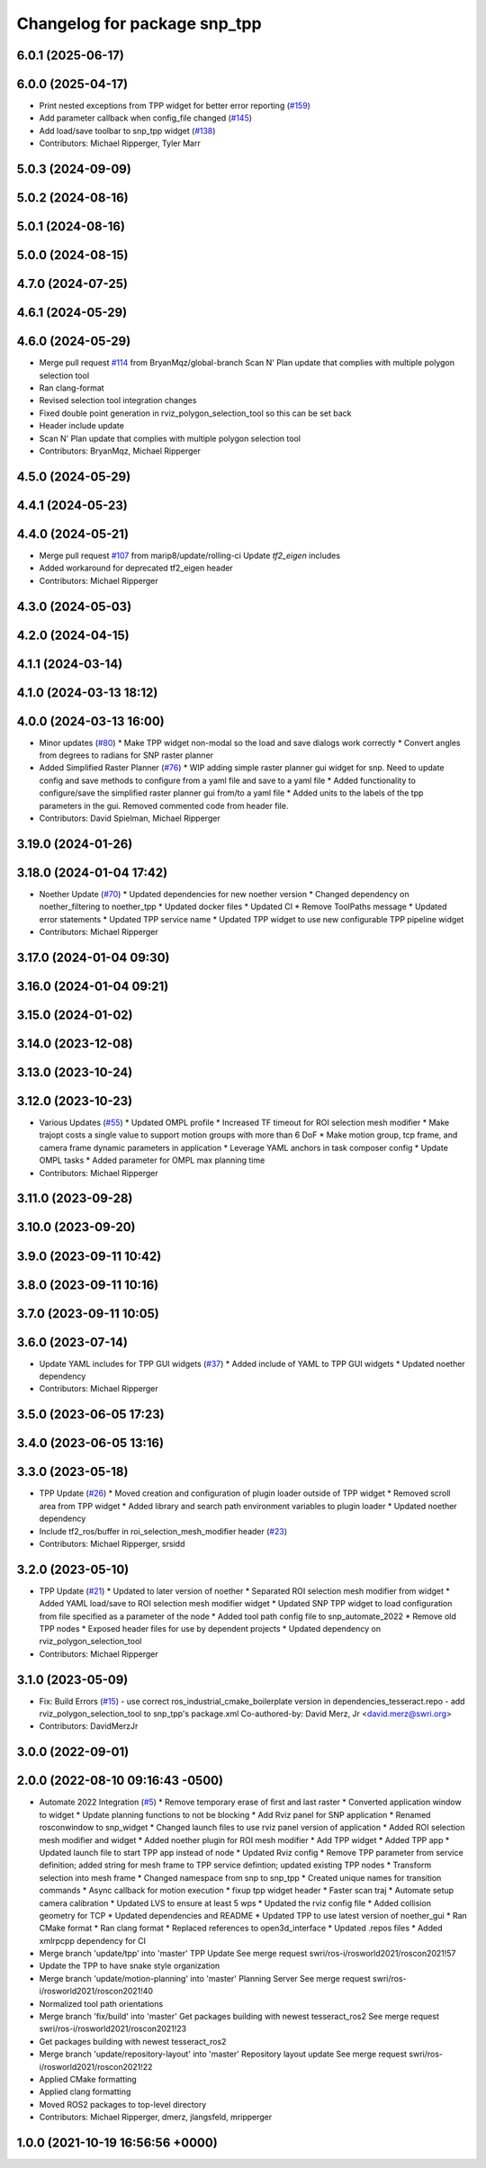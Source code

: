 ^^^^^^^^^^^^^^^^^^^^^^^^^^^^^
Changelog for package snp_tpp
^^^^^^^^^^^^^^^^^^^^^^^^^^^^^

6.0.1 (2025-06-17)
------------------

6.0.0 (2025-04-17)
------------------
* Print nested exceptions from TPP widget for better error reporting (`#159 <https://github.com/marip8/scan_n_plan_workshop/issues/159>`_)
* Add parameter callback when config_file changed (`#145 <https://github.com/marip8/scan_n_plan_workshop/issues/145>`_)
* Add load/save toolbar to snp_tpp widget (`#138 <https://github.com/marip8/scan_n_plan_workshop/issues/138>`_)
* Contributors: Michael Ripperger, Tyler Marr

5.0.3 (2024-09-09)
------------------

5.0.2 (2024-08-16)
------------------

5.0.1 (2024-08-16)
------------------

5.0.0 (2024-08-15)
------------------

4.7.0 (2024-07-25)
------------------

4.6.1 (2024-05-29)
------------------

4.6.0 (2024-05-29)
------------------
* Merge pull request `#114 <https://github.com/marip8/scan_n_plan_workshop/issues/114>`_ from BryanMqz/global-branch
  Scan N' Plan update that complies with multiple polygon selection tool
* Ran clang-format
* Revised selection tool integration changes
* Fixed double point generation in rviz_polygon_selection_tool so this can be set back
* Header include update
* Scan N' Plan update that complies with multiple polygon selection tool
* Contributors: BryanMqz, Michael Ripperger

4.5.0 (2024-05-29)
------------------

4.4.1 (2024-05-23)
------------------

4.4.0 (2024-05-21)
------------------
* Merge pull request `#107 <https://github.com/marip8/scan_n_plan_workshop/issues/107>`_ from marip8/update/rolling-ci
  Update `tf2_eigen` includes
* Added workaround for deprecated tf2_eigen header
* Contributors: Michael Ripperger

4.3.0 (2024-05-03)
------------------

4.2.0 (2024-04-15)
------------------

4.1.1 (2024-03-14)
------------------

4.1.0 (2024-03-13 18:12)
------------------------

4.0.0 (2024-03-13 16:00)
------------------------
* Minor updates (`#80 <https://github.com/marip8/scan_n_plan_workshop/issues/80>`_)
  * Make TPP widget non-modal so the load and save dialogs work correctly
  * Convert angles from degrees to radians for SNP raster planner
* Added Simplified Raster Planner  (`#76 <https://github.com/marip8/scan_n_plan_workshop/issues/76>`_)
  * WIP adding simple raster planner gui widget for snp. Need to update config and save methods to configure from a yaml file and save to a yaml file
  * Added functionality to configure/save the simplified raster planner gui from/to a yaml file
  * Added units to the labels of the tpp parameters in the gui. Removed commented code from header file.
* Contributors: David Spielman, Michael Ripperger

3.19.0 (2024-01-26)
-------------------

3.18.0 (2024-01-04 17:42)
-------------------------
* Noether Update (`#70 <https://github.com/marip8/scan_n_plan_workshop/issues/70>`_)
  * Updated dependencies for new noether version
  * Changed dependency on noether_filtering to noether_tpp
  * Updated docker files
  * Updated CI
  * Remove ToolPaths message
  * Updated error statements
  * Updated TPP service name
  * Updated TPP widget to use new configurable TPP pipeline widget
* Contributors: Michael Ripperger

3.17.0 (2024-01-04 09:30)
-------------------------

3.16.0 (2024-01-04 09:21)
-------------------------

3.15.0 (2024-01-02)
-------------------

3.14.0 (2023-12-08)
-------------------

3.13.0 (2023-10-24)
-------------------

3.12.0 (2023-10-23)
-------------------
* Various Updates (`#55 <https://github.com/marip8/scan_n_plan_workshop/issues/55>`_)
  * Updated OMPL profile
  * Increased TF timeout for ROI selection mesh modifier
  * Make trajopt costs a single value to support motion groups with more than 6 DoF
  * Make motion group, tcp frame, and camera frame dynamic parameters in application
  * Leverage YAML anchors in task composer config
  * Update OMPL tasks
  * Added parameter for OMPL max planning time
* Contributors: Michael Ripperger

3.11.0 (2023-09-28)
-------------------

3.10.0 (2023-09-20)
-------------------

3.9.0 (2023-09-11 10:42)
------------------------

3.8.0 (2023-09-11 10:16)
------------------------

3.7.0 (2023-09-11 10:05)
------------------------

3.6.0 (2023-07-14)
------------------
* Update YAML includes for TPP GUI widgets (`#37 <https://github.com/marip8/scan_n_plan_workshop/issues/37>`_)
  * Added include of YAML to TPP GUI widgets
  * Updated noether dependency
* Contributors: Michael Ripperger

3.5.0 (2023-06-05 17:23)
------------------------

3.4.0 (2023-06-05 13:16)
------------------------

3.3.0 (2023-05-18)
------------------
* TPP Update (`#26 <https://github.com/marip8/scan_n_plan_workshop/issues/26>`_)
  * Moved creation and configuration of plugin loader outside of TPP widget
  * Removed scroll area from TPP widget
  * Added library and search path environment variables to plugin loader
  * Updated noether dependency
* Include tf2_ros/buffer in roi_selection_mesh_modifier header (`#23 <https://github.com/marip8/scan_n_plan_workshop/issues/23>`_)
* Contributors: Michael Ripperger, srsidd

3.2.0 (2023-05-10)
------------------
* TPP Update (`#21 <https://github.com/marip8/scan_n_plan_workshop/issues/21>`_)
  * Updated to later version of noether
  * Separated ROI selection mesh modifier from widget
  * Added YAML load/save to ROI selection mesh modifier widget
  * Updated SNP TPP widget to load configuration from file specified as a parameter of the node
  * Added tool path config file to snp_automate_2022
  * Remove old TPP nodes
  * Exposed header files for use by dependent projects
  * Updated dependency on rviz_polygon_selection_tool
* Contributors: Michael Ripperger

3.1.0 (2023-05-09)
------------------
* Fix: Build Errors (`#15 <https://github.com/marip8/scan_n_plan_workshop/issues/15>`_)
  - use correct ros_industrial_cmake_boilerplate version in dependencies_tesseract.repo
  - add rviz_polygon_selection_tool to snp_tpp's package.xml
  Co-authored-by: David Merz, Jr <david.merz@swri.org>
* Contributors: DavidMerzJr

3.0.0 (2022-09-01)
------------------

2.0.0 (2022-08-10 09:16:43 -0500)
---------------------------------
* Automate 2022 Integration (`#5 <https://github.com/marip8/scan_n_plan_workshop/issues/5>`_)
  * Remove temporary erase of first and last raster
  * Converted application window to widget
  * Update planning functions to not be blocking
  * Add Rviz panel for SNP application
  * Renamed rosconwindow to snp_widget
  * Changed launch files to use rviz panel version of application
  * Added ROI selection mesh modifier and widget
  * Added noether plugin for ROI mesh modifier
  * Add TPP widget
  * Added TPP app
  * Updated launch file to start TPP app instead of node
  * Updated Rviz config
  * Remove TPP parameter from service definition; added string for mesh frame to TPP service defintion; updated existing TPP nodes
  * Transform selection into mesh frame
  * Changed namespace from snp to snp_tpp
  * Created unique names for transition commands
  * Async callback for motion execution
  * fixup tpp widget header
  * Faster scan traj
  * Automate setup camera calibration
  * Updated LVS to ensure at least 5 wps
  * Updated the rviz config file
  * Added collision geometry for TCP
  * Updated dependencies and README
  * Updated TPP to use latest version of noether_gui
  * Ran CMake format
  * Ran clang format
  * Replaced references to open3d_interface
  * Updated .repos files
  * Added xmlrpcpp dependency for CI
* Merge branch 'update/tpp' into 'master'
  TPP Update
  See merge request swri/ros-i/rosworld2021/roscon2021!57
* Update the TPP to have snake style organization
* Merge branch 'update/motion-planning' into 'master'
  Planning Server
  See merge request swri/ros-i/rosworld2021/roscon2021!40
* Normalized tool path orientations
* Merge branch 'fix/build' into 'master'
  Get packages building with newest tesseract_ros2
  See merge request swri/ros-i/rosworld2021/roscon2021!23
* Get packages building with newest tesseract_ros2
* Merge branch 'update/repository-layout' into 'master'
  Repository layout update
  See merge request swri/ros-i/rosworld2021/roscon2021!22
* Applied CMake formatting
* Applied clang formatting
* Moved ROS2 packages to top-level directory
* Contributors: Michael Ripperger, dmerz, jlangsfeld, mripperger

1.0.0 (2021-10-19 16:56:56 +0000)
---------------------------------
